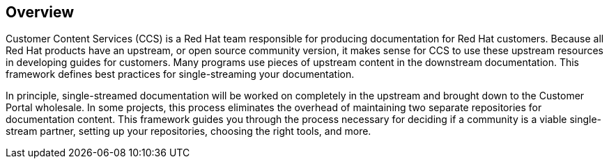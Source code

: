 [id="ccg-overview_{context}"]
== Overview

Customer Content Services (CCS) is a Red Hat team responsible for producing documentation for Red Hat customers. Because all Red Hat products have an upstream, or open source community version, it makes sense for CCS to use these upstream resources in developing guides for customers. Many programs use pieces of upstream content in the downstream documentation. This framework defines best practices for single-streaming your documentation.

In principle, single-streamed documentation will be worked on completely in the upstream and brought down to the Customer Portal wholesale. In some projects, this process eliminates the overhead of maintaining two separate repositories for documentation content. This framework guides you through the process necessary for deciding if a community is a viable single-stream partner, setting up your repositories, choosing the right tools, and more.

